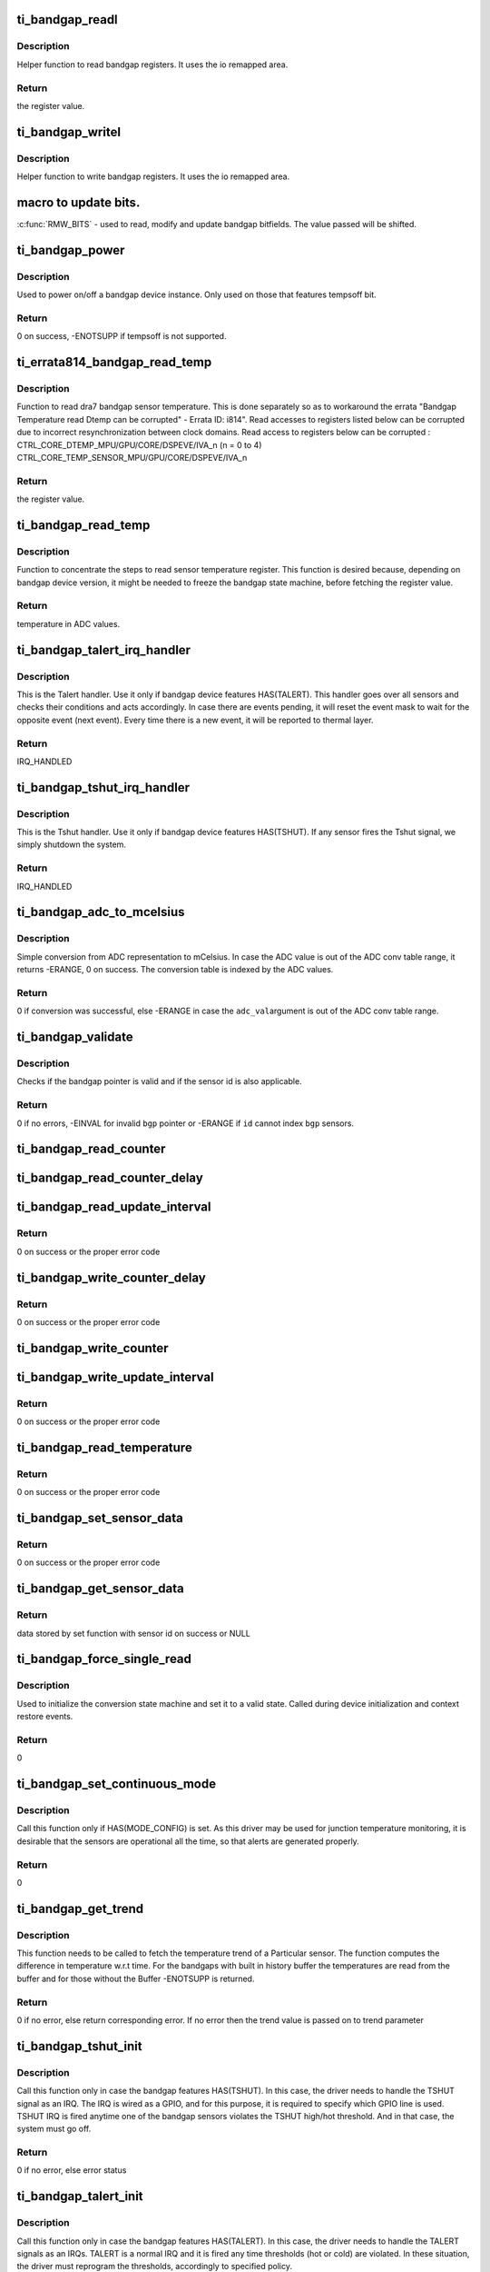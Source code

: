 .. -*- coding: utf-8; mode: rst -*-
.. src-file: drivers/thermal/ti-soc-thermal/ti-bandgap.c

.. _`ti_bandgap_readl`:

ti_bandgap_readl
================

.. c:function:: u32 ti_bandgap_readl(struct ti_bandgap *bgp, u32 reg)

    simple read helper function

    :param bgp:
        pointer to ti_bandgap structure
    :type bgp: struct ti_bandgap \*

    :param reg:
        desired register (offset) to be read
    :type reg: u32

.. _`ti_bandgap_readl.description`:

Description
-----------

Helper function to read bandgap registers. It uses the io remapped area.

.. _`ti_bandgap_readl.return`:

Return
------

the register value.

.. _`ti_bandgap_writel`:

ti_bandgap_writel
=================

.. c:function:: void ti_bandgap_writel(struct ti_bandgap *bgp, u32 val, u32 reg)

    simple write helper function

    :param bgp:
        pointer to ti_bandgap structure
    :type bgp: struct ti_bandgap \*

    :param val:
        desired register value to be written
    :type val: u32

    :param reg:
        desired register (offset) to be written
    :type reg: u32

.. _`ti_bandgap_writel.description`:

Description
-----------

Helper function to write bandgap registers. It uses the io remapped area.

.. _`macro-to-update-bits.`:

macro to update bits.
=====================

\ :c:func:`RMW_BITS`\  - used to read, modify and update bandgap bitfields.
The value passed will be shifted.

.. _`ti_bandgap_power`:

ti_bandgap_power
================

.. c:function:: int ti_bandgap_power(struct ti_bandgap *bgp, bool on)

    controls the power state of a bandgap device

    :param bgp:
        pointer to ti_bandgap structure
    :type bgp: struct ti_bandgap \*

    :param on:
        desired power state (1 - on, 0 - off)
    :type on: bool

.. _`ti_bandgap_power.description`:

Description
-----------

Used to power on/off a bandgap device instance. Only used on those
that features tempsoff bit.

.. _`ti_bandgap_power.return`:

Return
------

0 on success, -ENOTSUPP if tempsoff is not supported.

.. _`ti_errata814_bandgap_read_temp`:

ti_errata814_bandgap_read_temp
==============================

.. c:function:: u32 ti_errata814_bandgap_read_temp(struct ti_bandgap *bgp, u32 reg)

    helper function to read dra7 sensor temperature

    :param bgp:
        pointer to ti_bandgap structure
    :type bgp: struct ti_bandgap \*

    :param reg:
        desired register (offset) to be read
    :type reg: u32

.. _`ti_errata814_bandgap_read_temp.description`:

Description
-----------

Function to read dra7 bandgap sensor temperature. This is done separately
so as to workaround the errata "Bandgap Temperature read Dtemp can be
corrupted" - Errata ID: i814".
Read accesses to registers listed below can be corrupted due to incorrect
resynchronization between clock domains.
Read access to registers below can be corrupted :
CTRL_CORE_DTEMP_MPU/GPU/CORE/DSPEVE/IVA_n (n = 0 to 4)
CTRL_CORE_TEMP_SENSOR_MPU/GPU/CORE/DSPEVE/IVA_n

.. _`ti_errata814_bandgap_read_temp.return`:

Return
------

the register value.

.. _`ti_bandgap_read_temp`:

ti_bandgap_read_temp
====================

.. c:function:: u32 ti_bandgap_read_temp(struct ti_bandgap *bgp, int id)

    helper function to read sensor temperature

    :param bgp:
        pointer to ti_bandgap structure
    :type bgp: struct ti_bandgap \*

    :param id:
        bandgap sensor id
    :type id: int

.. _`ti_bandgap_read_temp.description`:

Description
-----------

Function to concentrate the steps to read sensor temperature register.
This function is desired because, depending on bandgap device version,
it might be needed to freeze the bandgap state machine, before fetching
the register value.

.. _`ti_bandgap_read_temp.return`:

Return
------

temperature in ADC values.

.. _`ti_bandgap_talert_irq_handler`:

ti_bandgap_talert_irq_handler
=============================

.. c:function:: irqreturn_t ti_bandgap_talert_irq_handler(int irq, void *data)

    handles Temperature alert IRQs

    :param irq:
        IRQ number
    :type irq: int

    :param data:
        private data (struct ti_bandgap \*)
    :type data: void \*

.. _`ti_bandgap_talert_irq_handler.description`:

Description
-----------

This is the Talert handler. Use it only if bandgap device features
HAS(TALERT). This handler goes over all sensors and checks their
conditions and acts accordingly. In case there are events pending,
it will reset the event mask to wait for the opposite event (next event).
Every time there is a new event, it will be reported to thermal layer.

.. _`ti_bandgap_talert_irq_handler.return`:

Return
------

IRQ_HANDLED

.. _`ti_bandgap_tshut_irq_handler`:

ti_bandgap_tshut_irq_handler
============================

.. c:function:: irqreturn_t ti_bandgap_tshut_irq_handler(int irq, void *data)

    handles Temperature shutdown signal

    :param irq:
        IRQ number
    :type irq: int

    :param data:
        private data (unused)
    :type data: void \*

.. _`ti_bandgap_tshut_irq_handler.description`:

Description
-----------

This is the Tshut handler. Use it only if bandgap device features
HAS(TSHUT). If any sensor fires the Tshut signal, we simply shutdown
the system.

.. _`ti_bandgap_tshut_irq_handler.return`:

Return
------

IRQ_HANDLED

.. _`ti_bandgap_adc_to_mcelsius`:

ti_bandgap_adc_to_mcelsius
==========================

.. c:function:: int ti_bandgap_adc_to_mcelsius(struct ti_bandgap *bgp, int adc_val, int *t)

    converts an ADC value to mCelsius scale

    :param bgp:
        struct ti_bandgap pointer
    :type bgp: struct ti_bandgap \*

    :param adc_val:
        value in ADC representation
    :type adc_val: int

    :param t:
        address where to write the resulting temperature in mCelsius
    :type t: int \*

.. _`ti_bandgap_adc_to_mcelsius.description`:

Description
-----------

Simple conversion from ADC representation to mCelsius. In case the ADC value
is out of the ADC conv table range, it returns -ERANGE, 0 on success.
The conversion table is indexed by the ADC values.

.. _`ti_bandgap_adc_to_mcelsius.return`:

Return
------

0 if conversion was successful, else -ERANGE in case the \ ``adc_val``\ 
argument is out of the ADC conv table range.

.. _`ti_bandgap_validate`:

ti_bandgap_validate
===================

.. c:function:: int ti_bandgap_validate(struct ti_bandgap *bgp, int id)

    helper to check the sanity of a struct ti_bandgap

    :param bgp:
        struct ti_bandgap pointer
    :type bgp: struct ti_bandgap \*

    :param id:
        bandgap sensor id
    :type id: int

.. _`ti_bandgap_validate.description`:

Description
-----------

Checks if the bandgap pointer is valid and if the sensor id is also
applicable.

.. _`ti_bandgap_validate.return`:

Return
------

0 if no errors, -EINVAL for invalid \ ``bgp``\  pointer or -ERANGE if
\ ``id``\  cannot index \ ``bgp``\  sensors.

.. _`ti_bandgap_read_counter`:

ti_bandgap_read_counter
=======================

.. c:function:: void ti_bandgap_read_counter(struct ti_bandgap *bgp, int id, int *interval)

    read the sensor counter

    :param bgp:
        pointer to bandgap instance
    :type bgp: struct ti_bandgap \*

    :param id:
        sensor id
    :type id: int

    :param interval:
        resulting update interval in miliseconds
    :type interval: int \*

.. _`ti_bandgap_read_counter_delay`:

ti_bandgap_read_counter_delay
=============================

.. c:function:: void ti_bandgap_read_counter_delay(struct ti_bandgap *bgp, int id, int *interval)

    read the sensor counter delay

    :param bgp:
        pointer to bandgap instance
    :type bgp: struct ti_bandgap \*

    :param id:
        sensor id
    :type id: int

    :param interval:
        resulting update interval in miliseconds
    :type interval: int \*

.. _`ti_bandgap_read_update_interval`:

ti_bandgap_read_update_interval
===============================

.. c:function:: int ti_bandgap_read_update_interval(struct ti_bandgap *bgp, int id, int *interval)

    read the sensor update interval

    :param bgp:
        pointer to bandgap instance
    :type bgp: struct ti_bandgap \*

    :param id:
        sensor id
    :type id: int

    :param interval:
        resulting update interval in miliseconds
    :type interval: int \*

.. _`ti_bandgap_read_update_interval.return`:

Return
------

0 on success or the proper error code

.. _`ti_bandgap_write_counter_delay`:

ti_bandgap_write_counter_delay
==============================

.. c:function:: int ti_bandgap_write_counter_delay(struct ti_bandgap *bgp, int id, u32 interval)

    set the counter_delay

    :param bgp:
        pointer to bandgap instance
    :type bgp: struct ti_bandgap \*

    :param id:
        sensor id
    :type id: int

    :param interval:
        desired update interval in miliseconds
    :type interval: u32

.. _`ti_bandgap_write_counter_delay.return`:

Return
------

0 on success or the proper error code

.. _`ti_bandgap_write_counter`:

ti_bandgap_write_counter
========================

.. c:function:: void ti_bandgap_write_counter(struct ti_bandgap *bgp, int id, u32 interval)

    set the bandgap sensor counter

    :param bgp:
        pointer to bandgap instance
    :type bgp: struct ti_bandgap \*

    :param id:
        sensor id
    :type id: int

    :param interval:
        desired update interval in miliseconds
    :type interval: u32

.. _`ti_bandgap_write_update_interval`:

ti_bandgap_write_update_interval
================================

.. c:function:: int ti_bandgap_write_update_interval(struct ti_bandgap *bgp, int id, u32 interval)

    set the update interval

    :param bgp:
        pointer to bandgap instance
    :type bgp: struct ti_bandgap \*

    :param id:
        sensor id
    :type id: int

    :param interval:
        desired update interval in miliseconds
    :type interval: u32

.. _`ti_bandgap_write_update_interval.return`:

Return
------

0 on success or the proper error code

.. _`ti_bandgap_read_temperature`:

ti_bandgap_read_temperature
===========================

.. c:function:: int ti_bandgap_read_temperature(struct ti_bandgap *bgp, int id, int *temperature)

    report current temperature

    :param bgp:
        pointer to bandgap instance
    :type bgp: struct ti_bandgap \*

    :param id:
        sensor id
    :type id: int

    :param temperature:
        resulting temperature
    :type temperature: int \*

.. _`ti_bandgap_read_temperature.return`:

Return
------

0 on success or the proper error code

.. _`ti_bandgap_set_sensor_data`:

ti_bandgap_set_sensor_data
==========================

.. c:function:: int ti_bandgap_set_sensor_data(struct ti_bandgap *bgp, int id, void *data)

    helper function to store thermal framework related data.

    :param bgp:
        pointer to bandgap instance
    :type bgp: struct ti_bandgap \*

    :param id:
        sensor id
    :type id: int

    :param data:
        thermal framework related data to be stored
    :type data: void \*

.. _`ti_bandgap_set_sensor_data.return`:

Return
------

0 on success or the proper error code

.. _`ti_bandgap_get_sensor_data`:

ti_bandgap_get_sensor_data
==========================

.. c:function:: void *ti_bandgap_get_sensor_data(struct ti_bandgap *bgp, int id)

    helper function to get thermal framework related data.

    :param bgp:
        pointer to bandgap instance
    :type bgp: struct ti_bandgap \*

    :param id:
        sensor id
    :type id: int

.. _`ti_bandgap_get_sensor_data.return`:

Return
------

data stored by set function with sensor id on success or NULL

.. _`ti_bandgap_force_single_read`:

ti_bandgap_force_single_read
============================

.. c:function:: int ti_bandgap_force_single_read(struct ti_bandgap *bgp, int id)

    executes 1 single ADC conversion

    :param bgp:
        pointer to struct ti_bandgap
    :type bgp: struct ti_bandgap \*

    :param id:
        sensor id which it is desired to read 1 temperature
    :type id: int

.. _`ti_bandgap_force_single_read.description`:

Description
-----------

Used to initialize the conversion state machine and set it to a valid
state. Called during device initialization and context restore events.

.. _`ti_bandgap_force_single_read.return`:

Return
------

0

.. _`ti_bandgap_set_continuous_mode`:

ti_bandgap_set_continuous_mode
==============================

.. c:function:: int ti_bandgap_set_continuous_mode(struct ti_bandgap *bgp)

    One time enabling of continuous mode

    :param bgp:
        pointer to struct ti_bandgap
    :type bgp: struct ti_bandgap \*

.. _`ti_bandgap_set_continuous_mode.description`:

Description
-----------

Call this function only if HAS(MODE_CONFIG) is set. As this driver may
be used for junction temperature monitoring, it is desirable that the
sensors are operational all the time, so that alerts are generated
properly.

.. _`ti_bandgap_set_continuous_mode.return`:

Return
------

0

.. _`ti_bandgap_get_trend`:

ti_bandgap_get_trend
====================

.. c:function:: int ti_bandgap_get_trend(struct ti_bandgap *bgp, int id, int *trend)

    To fetch the temperature trend of a sensor

    :param bgp:
        pointer to struct ti_bandgap
    :type bgp: struct ti_bandgap \*

    :param id:
        id of the individual sensor
    :type id: int

    :param trend:
        Pointer to trend.
    :type trend: int \*

.. _`ti_bandgap_get_trend.description`:

Description
-----------

This function needs to be called to fetch the temperature trend of a
Particular sensor. The function computes the difference in temperature
w.r.t time. For the bandgaps with built in history buffer the temperatures
are read from the buffer and for those without the Buffer -ENOTSUPP is
returned.

.. _`ti_bandgap_get_trend.return`:

Return
------

0 if no error, else return corresponding error. If no
error then the trend value is passed on to trend parameter

.. _`ti_bandgap_tshut_init`:

ti_bandgap_tshut_init
=====================

.. c:function:: int ti_bandgap_tshut_init(struct ti_bandgap *bgp, struct platform_device *pdev)

    setup and initialize tshut handling

    :param bgp:
        pointer to struct ti_bandgap
    :type bgp: struct ti_bandgap \*

    :param pdev:
        pointer to device struct platform_device
    :type pdev: struct platform_device \*

.. _`ti_bandgap_tshut_init.description`:

Description
-----------

Call this function only in case the bandgap features HAS(TSHUT).
In this case, the driver needs to handle the TSHUT signal as an IRQ.
The IRQ is wired as a GPIO, and for this purpose, it is required
to specify which GPIO line is used. TSHUT IRQ is fired anytime
one of the bandgap sensors violates the TSHUT high/hot threshold.
And in that case, the system must go off.

.. _`ti_bandgap_tshut_init.return`:

Return
------

0 if no error, else error status

.. _`ti_bandgap_talert_init`:

ti_bandgap_talert_init
======================

.. c:function:: int ti_bandgap_talert_init(struct ti_bandgap *bgp, struct platform_device *pdev)

    setup and initialize talert handling

    :param bgp:
        pointer to struct ti_bandgap
    :type bgp: struct ti_bandgap \*

    :param pdev:
        pointer to device struct platform_device
    :type pdev: struct platform_device \*

.. _`ti_bandgap_talert_init.description`:

Description
-----------

Call this function only in case the bandgap features HAS(TALERT).
In this case, the driver needs to handle the TALERT signals as an IRQs.
TALERT is a normal IRQ and it is fired any time thresholds (hot or cold)
are violated. In these situation, the driver must reprogram the thresholds,
accordingly to specified policy.

.. _`ti_bandgap_talert_init.return`:

Return
------

0 if no error, else return corresponding error.

.. _`ti_bandgap_build`:

ti_bandgap_build
================

.. c:function:: struct ti_bandgap *ti_bandgap_build(struct platform_device *pdev)

    parse DT and setup a struct ti_bandgap

    :param pdev:
        pointer to device struct platform_device
    :type pdev: struct platform_device \*

.. _`ti_bandgap_build.description`:

Description
-----------

Used to read the device tree properties accordingly to the bandgap
matching version. Based on bandgap version and its capabilities it
will build a struct ti_bandgap out of the required DT entries.

.. _`ti_bandgap_build.return`:

Return
------

valid bandgap structure if successful, else returns ERR_PTR
return value must be verified with IS_ERR.

.. This file was automatic generated / don't edit.

